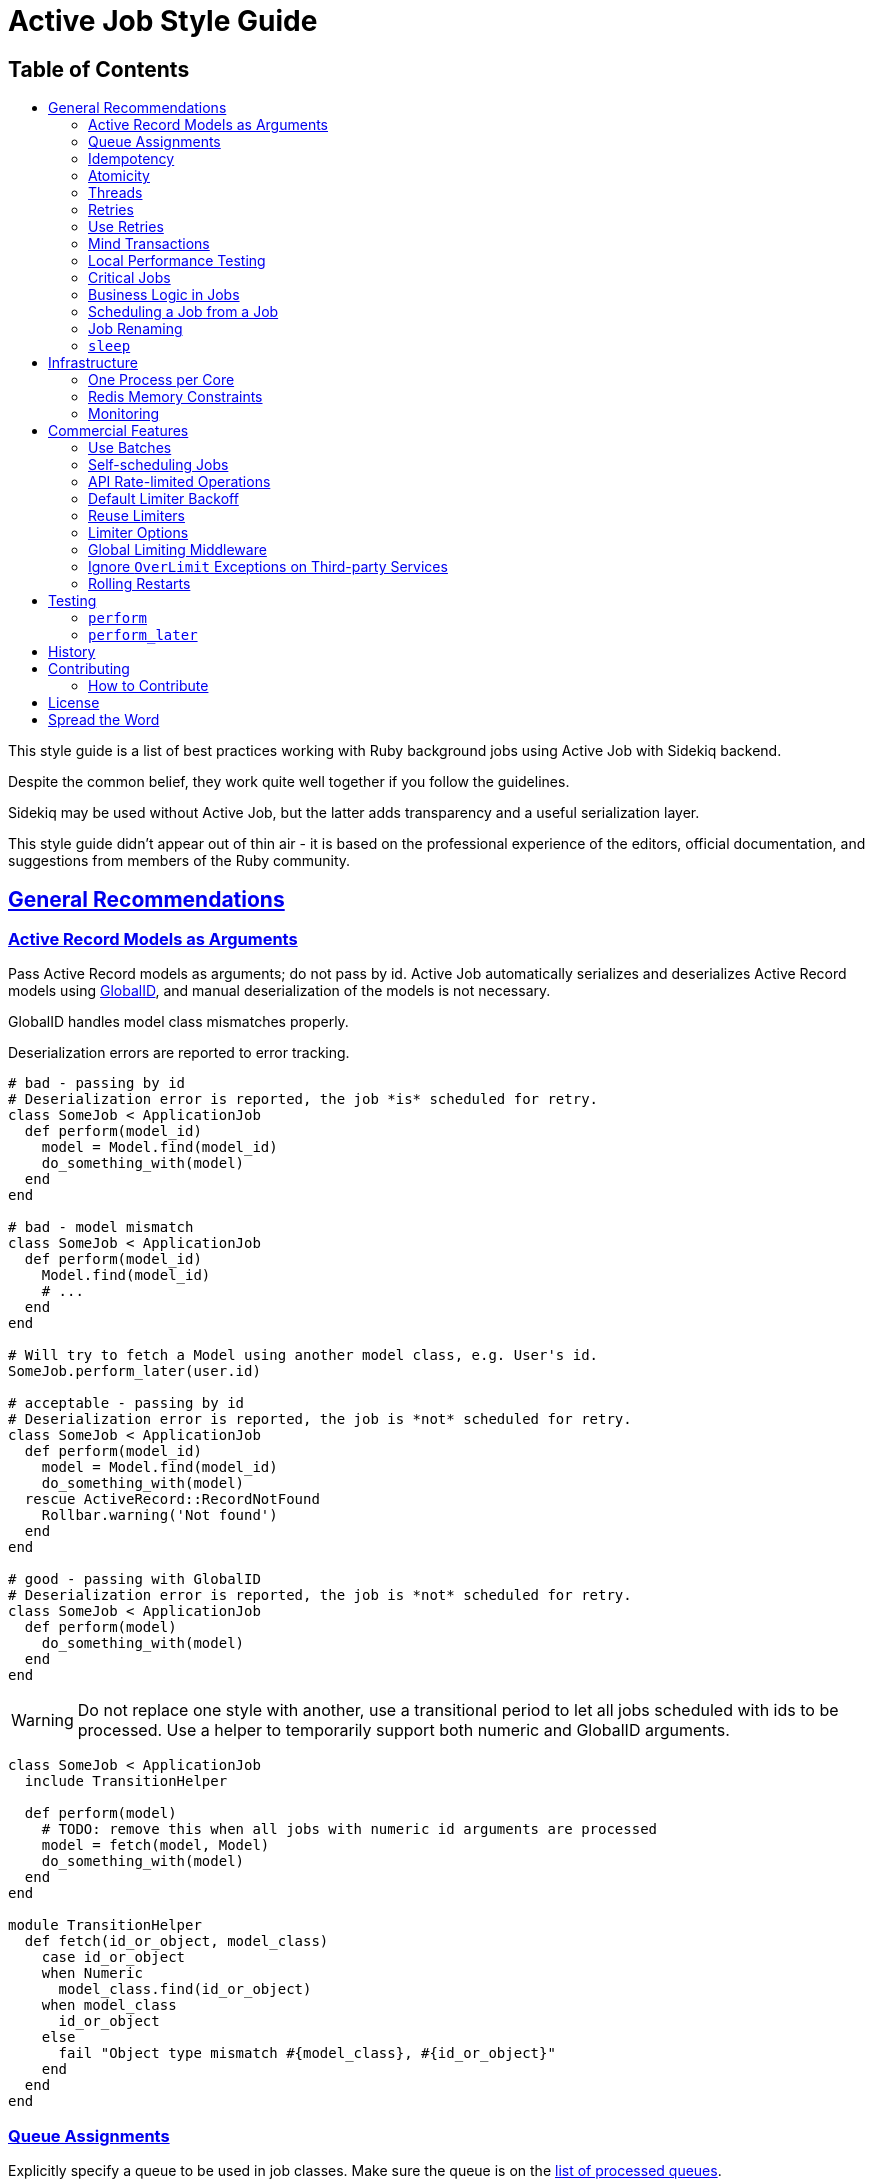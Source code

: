 = Active Job Style Guide
:idprefix:
:idseparator: -
:sectanchors:
:sectlinks:
:toc: left
:toclevels: 2
ifndef::backend-pdf[]
:toc-title: pass:[<h2>Table of Contents</h2>]
endif::[]
:source-highlighter: rouge

This style guide is a list of best practices working with Ruby background jobs using Active Job with Sidekiq backend.

Despite the common belief, they work quite well together if you follow the guidelines.

Sidekiq may be used without Active Job, but the latter adds transparency and a useful serialization layer.

This style guide didn't appear out of thin air - it is based on the professional experience of the editors, official documentation, and suggestions from members of the Ruby community.

ifdef::env-github[]
You can generate a PDF copy of this guide using https://asciidoctor.org/docs/asciidoctor-pdf/[AsciiDoctor PDF], and an HTML copy https://asciidoctor.org/docs/convert-documents/#converting-a-document-to-html[with] https://asciidoctor.org/#installation[AsciiDoctor] using the following commands:

[source,shell]
----
# Generates README.pdf
asciidoctor-pdf -a allow-uri-read README.adoc

# Generates README.html
asciidoctor
----

[TIP]
====
Install the `rouge` gem to get nice syntax highlighting in the generated document.

[source,shell]
----
gem install rouge
----
====
endif::[]

[#general]
== General Recommendations

[#active-record-models-as-arguments]
=== Active Record Models as Arguments

Pass Active Record models as arguments; do not pass by id.
Active Job automatically serializes and deserializes Active Record models using https://edgeguides.rubyonrails.org/active_job_basics.html#globalid[GlobalID], and manual deserialization of the models is not necessary.

GlobalID handles model class mismatches properly.

Deserialization errors are reported to error tracking.

[source,ruby]
----
# bad - passing by id
# Deserialization error is reported, the job *is* scheduled for retry.
class SomeJob < ApplicationJob
  def perform(model_id)
    model = Model.find(model_id)
    do_something_with(model)
  end
end

# bad - model mismatch
class SomeJob < ApplicationJob
  def perform(model_id)
    Model.find(model_id)
    # ...
  end
end

# Will try to fetch a Model using another model class, e.g. User's id.
SomeJob.perform_later(user.id)

# acceptable - passing by id
# Deserialization error is reported, the job is *not* scheduled for retry.
class SomeJob < ApplicationJob
  def perform(model_id)
    model = Model.find(model_id)
    do_something_with(model)
  rescue ActiveRecord::RecordNotFound
    Rollbar.warning('Not found')
  end
end

# good - passing with GlobalID
# Deserialization error is reported, the job is *not* scheduled for retry.
class SomeJob < ApplicationJob
  def perform(model)
    do_something_with(model)
  end
end
----

WARNING: Do not replace one style with another, use a transitional period to let all jobs scheduled with ids to be processed.
Use a helper to temporarily support both numeric and GlobalID arguments.

[source,ruby]
----
class SomeJob < ApplicationJob
  include TransitionHelper

  def perform(model)
    # TODO: remove this when all jobs with numeric id arguments are processed
    model = fetch(model, Model)
    do_something_with(model)
  end
end

module TransitionHelper
  def fetch(id_or_object, model_class)
    case id_or_object
    when Numeric
      model_class.find(id_or_object)
    when model_class
      id_or_object
    else
      fail "Object type mismatch #{model_class}, #{id_or_object}"
    end
  end
end
----

[#queue-assignments]
=== Queue Assignments

Explicitly specify a queue to be used in job classes.
Make sure the queue is on the https://github.com/mperham/sidekiq/wiki/Advanced-Options#queues[list of processed queues].

Putting all jobs into one basket comes with a risk of more urgent jobs being executed with a significant delay.
Do not put slow and fast jobs together in one queue.
Do not put urgent and non-urgent jobs together in one queue.

[source,ruby]
----
# bad - no queue specified
class SomeJob < ApplicationJob
  def perform
    # ...
  end
end

# bad - the wrong queue specified
class SomeJob < ApplicationJob
  queue_as :hgh_prioriti # nonexistent queue specified

  def perform
    # ...
  end
end

# good
class SomeJob < ApplicationJob
  queue_as :high_priority

  def perform
    # ...
  end
end
----

[#idempotency]
=== Idempotency

Ideally, jobs should be idempotent, meaning there should be no bad side effects of them running more than once.
Sidekiq only guarantees that the jobs will run https://github.com/mperham/sidekiq/wiki/Best-Practices#2-make-your-job-idempotent-and-transactional[at least once], but not necessarily exactly once.

Even jobs that do not fail due to errors https://github.com/mperham/sidekiq/wiki/FAQ#what-happens-to-long-running-jobs-when-sidekiq-restarts[might be interrupted] during https://github.com/mperham/sidekiq/wiki/Deployment#overview[non-rolling-release deployments].

[source,ruby]
----
class UserNotificationJob < ApplicationJob
  def perform(user)
    send_email_to(user) unless already_notified?(user)
  end
end
----

[#atomicity]
=== Atomicity

During deployment, a job is given 25 seconds to complete by default.
After that, the worker is terminated and the job is sent back to the queue.
This might result in part of the work being executed twice.

Make the jobs atomic, i.e., all or nothing.

[#threads]
=== Threads

Do not use threads in your jobs.
Spawn jobs instead.
Spinning up a thread in a job leads to opening a new database connection, and the connections are easily exhausted, up to the point when the webserver is down.

[source,ruby]
----
# bad - consumes all available connections
class SomeJob < ApplicationJob
  def perform
    User.find_each |user|
      Thread.new do
        ExternalService.update(user)
      end
    end
  end
end

# good
class SomeJob < ApplicationJob
  def perform(user)
    ExternalService.update(user)
  end
end

User.find_each |user|
  SomeJob.perform_later(user)
end
----

[#retries]
=== Retries

Avoid using https://edgeguides.rubyonrails.org/active_job_basics.html#exceptions[ActiveJob's built-in `retry_on`] or `ActiveJob::Retry` (`activejob-retry` gem).
Use our retry mechanism, as described in https://github.com/toptal/platform/blob/master/app/jobs/concerns/active_job_retry.rb[here].

Do not hide or extract job retry mechanisms.
Keep retries directives visible in the jobs.

[source,ruby]
----
# bad - makes three attempts without submitting to Rollbar,
# fails and relies on Sidekiq's retry that would also make several
# retry attempts, submitting each of the failures to Rollbar.
class SomeJob < ApplicationJob
  retry_on ThirdParty::Api::Errors::SomeError, wait: 1.minute, attempts: 3

  def perform(user)
    # ...
  end
end

# bad - it's not clear upfront if the job will be retried or not
class SomeJob < ApplicationJob
  include ReliableJob

  def perform(user)
    # ...
  end
end

# good - Sidekiq deals with retries
class SomeJob < ApplicationJob
  retries 3

  def perform(user)
    # ...
  end
end
----

==== Batches

Always use retries for jobs that are executed in batches, otherwise, the batch will never succeed.

[#use-retries]
=== Use Retries

Use the retry mechanism.
Do not let jobs end up in Dead Jobs.
Let Sidekiq retry the jobs, and don't spend time re-running the jobs manually.

[#mind-transactions]
=== Mind Transactions

Background processing of a scheduled job may happen sooner than you expect.
Make sure to https://github.com/mperham/sidekiq/wiki/Problems-and-Troubleshooting#cannot-find-modelname-with-id12345[only schedule jobs when the transaction has been committed].

[source,ruby]
----
# bad - job may perform earlier than the transaction is committed
User.transaction do
  users_params.each do |user_params|
    user = User.create!(user_params)
    NotifyUserJob.perform_later(user)
  end
end

# good
users = User.transaction do
          users_params.map do |user_params|
            User.create!(user_params)
          end
        end
users.each { |user| NotifyUserJob.perform_later(user) }
----

[#local-performance-testing]
=== Local Performance Testing

Due to Rails auto-reloading, Sidekiq jobs are executed one-by-one, with no parallelism.
That may be confusing.

Run Sidekiq in an environment that has `eager_load` set to `true`, or with the following flags to circumvent this behavior:

[source,sh]
----
EAGER_LOAD=true ALLOW_CONCURRENCY=true bundle exec sidekiq
----

[#critical-jobs]
=== Critical Jobs

Background job processing may be down for a prolonged period (minutes), e.g. during a failed deployment or a burst of other jobs.

Consider running time-critical and mission-critical jobs in-process.

[#business-logic-in-jobs]
=== Business Logic in Jobs

Do not put business logic to jobs; extract it.

[source, ruby]
----
# bad
class SendUserAgreementJob < ApplicationJob
  # Convenient method to check if preconditions are satisfied to avoid
  # scheduling unnecessary jobs.
  def self.perform_later_if_applies(user)
    job = new(user)
    return unless job.satisfy_preconditions?

    job.enqueue
  end

  def perform(user)
    @user = user
    return unless satisfy_preconditions?

    agreement = agreement_for(user: user)
    AgreementMailer.deliver_now(agreement)
  end

  def satisfy_preconditions?
    legal_agreement_signed? &&
      !user.removed? &&
      !user.referral? &&
      !(user.active? || user.pending?) &&
      !user.has_flag?(:on_hold)
  end

  private

  attr_reader :user

  # business logic
end

# good - business logic is not coupled to the job
class SendUserAgreementJob < ApplicationJob
  def perform(user)
    agreement = agreement_for(user: user)
    AgreementMailer.deliver_now(agreement)
  end
end

SendUserAgreementJob.perform_later(user) if satisfy_preconditions?
----

[#scheduling-a-job-from-a-job]
=== Scheduling a Job from a Job

Weigh the pros and cons in each case, whether to schedule jobs from jobs or to execute them in-process.
Factors to consider:
Is it a retriable job?
Can inner jobs fail?
Are they idempotent?
Is there anything in the host job that may fail?

[source,ruby]
----
# good - error kernel pattern
# bad - additional jobs are spawned
class SomeJob < ApplicationJob
  def perform
    SomeMailer.some_notification.deliver_later
    OtherJob.perform_later
  end
end

# good - no additional jobs
# bad - if `OtherJob` fails, `SomeMailer` will be re-executed on retry as well
class SomeJob < ApplicationJob
  def perform
    SomeMailer.some_notification.deliver_now
    OtherJob.perform_now
  end
end
----

==== Numerous Jobs

When a lot of jobs should be performed, it's acceptable to schedule them.

Consider using batches for improved traceability.

Also, specify the same queue for the host job and sub-jobs.

[source,ruby]
----
# acceptable
def perform
  batch = Sidekiq::Batch.new
  batch.description = 'Send weekly reminders'
  batch.jobs do
    User.find_each do |user|
      WeeklyReminderJob.perform_later(user)
    end
  end
end
----

[#job-renaming]
=== Job Renaming

Carefully rename job classes to avoid situations with jobs are scheduled, but there's no class to process it.

NOTE: This also relates to mailers used with `deliver_later`.

[source,ruby]
----
# good - keep the old class
# TODO: Delete this alias in a few weeks when old jobs are safely gone
OldJob = NewJob
----

[#sleep]
=== `sleep`

Do not use `Kernel.sleep` in jobs.
`sleep` blocks the worker thread, and it's not able to process other jobs.
Re-schedule the job for a later time, or use limiters with a custom exception.

[source,ruby]
----
# bad
class SomeJob < ApplicationJob
  def perform(user)
    attempts_number = 3
    ThirdParty::Api::User.renew(user.external_id)
  rescue ThirdParty::Api::Errors::TooManyRequestsError => error
    sleep(error.retry_after)
    attempts_number -= 1
    retry unless attempts_number.zero?
    raise
  end
end

# good - retry job in a while, a limited number of times
class SomeJob < ApplicationJob
  sidekiq_options retry: 3
  sidekiq_retry_in do |count, exception|
    case exception
    when ThirdParty::Api::Errors::TooManyRequestsError
      count + 1 # i.e. 1s, 2s, 3s
    end
  end

  def perform(user)
    ThirdParty::Api::User.renew(user.external_id)
  end
end

# good - fine-grained control of API usage in jobs
class SomeJob < ApplicationJob
  def perform(user)
    LIMITER.within_limit do
      ThirdParty::Api::User.renew(user.external_id)
    end
  end
end

# config/initializers/sidekiq.rb
Sidekiq::Limiter.configure do |config|
  config.errors << ThirdParty::Api::Errors::TooManyRequestsError
end
----

[#infrastructure]
== Infrastructure

[#one-process-per-core]
=== One Process per Core

On multi-core machines, run as many Sidekiq processes as needed to fully utilize cores.
Sidekiq process only uses one CPU core.
A rule of thumb is to run as many processes as there are cores available.

[#redis-memory-constraints]
=== Redis Memory Constraints

Redis's database size is limited by server memory.
Some prefer to explicitly set `maxmemory`, and in combination with a `noeviction` policy, this may result in errors on job scheduling.

==== Dead Jobs

Do not keep jobs in Dead Jobs.
With extended backtrace enabled for Dead Jobs, a single dead job can occupy as much as 20KB in the database.

Re-run the jobs once the root cause is fixed, or delete them.

==== Excessive Arguments

Do not pass an excessive number of arguments to a job.

[source,ruby]
----
# bad
SomeJob.perform_later(user_name, user_status, user_url, user_info: huge_json)

# good
SomeJob.perform_later(user, user_url)
----

==== Hordes

Do not schedule hundreds of thousands jobs at once.
A single job with no parameters takes 0.5KB.
Measure the exact footprint for each job with its arguments.

[#monitoring]
=== Monitoring

Monitor the server and store historical metrics.
Properly configured metrics will provide answers to improve the throughput of job processing.

[#commercial-features]
== Commercial Features

At some scale, https://github.com/mperham/sidekiq/wiki/Build-vs-Buy[it pays out to use commercial features].

Some commercial features are available as third-party add-ons.
However, their reliability is in most cases questionable.

[#use-batches]
=== Use Batches

Group jobs related to one task using https://github.com/mperham/sidekiq/wiki/Batches[Sidekiq Batches].
Batch's `jobs` method is atomic, i.e., all the jobs are scheduled together, in an all-or-nothing fashion.

[source,ruby]
----
# bad
class BackfillMissingDataJob < ApplicationJob
  def self.run_batch
    Model.where(attribute: nil).find_each do |model|
      perform_later(model)
    end
  end

  def perform(model)
    # do the job
  end
end

# good
class BackfillMissingDataJob < ApplicationJob
  def self.run_batch
    batch = Sidekiq::Batch.new
    batch.description = 'Backfill missing data'
    batch.on(:success, BackfillComplete, to: SysAdmin.email)
    batch.jobs do
      Model.where(attribute: nil).find_each do |model|
        perform_later(model)
      end
    end
  end

  def perform(model)
    # do the job
  end
end
----

[#self-scheduling-jobs]
=== Self-scheduling Jobs

Avoid using self-scheduling jobs for long-running jobs.
Prefer using Sidekiq Batches to split the workload.

[source,ruby]
----
# bad
class BackfillMissingDataJob < ApplicationJob
  SIZE = 20
  def perform(offset = 0)
    models = Model.where(attribute: nil)
      .order(:id).offset(offset).limit(SIZE)
    return if models.empty?

    models.each do |model|
      model.update!(attribute: for(model))
    end
    self.class.perform_later(offset + SIZE)
  end
end

# good
class BackfillMissingDataJob < ApplicationJob
  def self.run_batch
    Sidekiq::Batch.new.jobs do
      Model.where(attribute: nil)
        .find_in_batches(20) do |models|
        BackfillMissingDataJob.perform_later(models)
      end
    end
  end

  def perform(models)
    models.each do |model|
      model.update!(attribute: for(model))
    end
  end
end
----

[#api-rate-limited-operations]
=== API Rate-limited Operations

Most third-party APIs have usage limits and will fail if there are too many calls in a period.
Use rate limiting in jobs that make such external calls.

Never rely on the number of jobs to be executed.
Even if you schedule jobs to be executed at a specific moment, they might be executed all at once, due to, e.g., a traffic jam in job processing.
Use https://github.com/mperham/sidekiq/wiki/Ent-Rate-Limiting[Enterprise Rate Limiting].
Use the strategy (Concurrent, Bucket, Window) that is most suitable to the specific API rate limiting.

[source,ruby]
----
# bad
class UpdateExternalDataJob < ApplicationJob
  def perform(user)
    new_attribute = ThirdParty::Api.get_attribute(user.external_id)
    user.update!(attribute: new_attribute)
  end
end

User.where.not(external_id: nil)
  .find_in_batches.with_index do |group_number, users|
  users.each do |user|
    UpdateExternalDataJob
      .set(wait: group_number.minutes)
      .perform_later(users)
    end
end

# good
class UpdateExternalDataJob < ApplicationJob
  LIMITER = Sidekiq::Limiter.window('third-party-attribute-update', 20, :minute, wait_timeout: 0)

  def perform(user)
    LIMITER.within_limit do
      new_attribute = ThirdParty::Api.get_attribute(user.external_id)
      user.update!(attribute: new_attribute)
    end
  end
end

# Application code
User.where.not(external_id: nil).find_each do |user|
  UpdateExternalDataJob.perform_later(user)
end

# config/initializers/sidekiq.rb
Sidekiq::Limiter.configure do |config|
  config.errors << ThirdParty::Api::Errors::TooManyRequestsError
end
----

[#default-limiter-backoff]
=== Default Limiter Backoff

Do not rely on Sidekiq's limiter backoff default.
It will reschedule the job in five minutes in the future.

[source,ruby]
----
DEFAULT_BACKOFF = ->(limiter, job) do
  (300 * job['overrated']) + rand(300) + 1
end
----

It doesn't fit the cases when limits are released quickly or are kept for hours.
Configure it on a limiter basis.

[source,ruby]
----
Sidekiq::Limiter.configure do |config|
  config.backoff = ->(limiter, job) do
    case limiter.name
    when 'daily-third-party-api-limit'
      12.hours
    else
      (300 * job['overrated']) + rand(300) + 1 # fallback to default
    end
  end
end
----

Keep in mind how limiter comparison works.
Compare limiters by the name, not by the object.

[source,ruby]
----
 Sidekiq::Limiter.bucket('custom-limiter', 1, :day) == Sidekiq::Limiter.bucket('custom-limiter', 1, :day) # => false
----

[#reuse-limiters]
=== Reuse Limiters

Create https://github.com/mperham/sidekiq/wiki/Ent-Rate-Limiting[limiters] once during startup and reuse them.
Limiters are thread-safe and designed to be shared.

Each limiter occupies 114 bytes in Redis, and the default TTL is 3 months.
1 million jobs a month using non-shared limiters will be constantly consuming 300MB in Redis.

[source,ruby]
----
# bad - limiter is re-created on each job call
class SomeJob < ApplicationJob
  def perform(...)
    limiter = Sidekiq::Limiter.concurrent('erp', 50, wait_timeout: 0, lock_timeout: 30)
    limiter.within_limit do
      # call ERP
    end
  end
end

# good
class SomeJob < ApplicationJob
  ERP_LIMIT = Sidekiq::Limiter.concurrent('erp', 50, wait_timeout: 0, lock_timeout: 30)

  def perform(...)
    ERP_LIMIT.within_limit do
      # call ERP
    end
  end
end

# acceptable - an exception is when the limiter is specific to something, and that is used as a distinction key in limiter name.
class SomeJob < ApplicationJob
  def perform(user)
    # Rate limiting is per user account
    user_throttle = Sidekiq::Limiter.bucket("stripe-#{user.id}", 30, :second, wait_timeout: 0)
    user_throttle.within_limit do
      # call stripe with user's account creds
    end
  end
end
----

[#limiter-options]
=== Limiter Options

The usage of incorrect limiter options may break its behavior.

==== `wait_timeout`

Set `wait_timeout` to zero or some reasonably low value.
Doing otherwise will result in idle workers, while there might be jobs waiting in the queue.

Keep in mind the backoff configuration, and carefully pick the timing when the job is retried.

==== `lock_timeout` for Concurrent Limiter

Set `lock_timeout` to a longer than the job executes.
Otherwise, the lock will be released too early and more concurrent jobs will be executed than expected.

[#global-limiting-middleware]
=== Global Limiting Middleware

The `Sidekiq::Limiter::OverLimit` exception might be rescued by jobs to discard themselves from locally defined limiters.
To avoid interference between global throttle limiter middleware and local job limiters, wrap `Sidekiq::Limiter::OverLimit` exception in middleware.

[source,ruby]
----
# Middleware
class SaturationLimiter
  SaturationOverLimit = Class.new(StandardError)

  def self.wrapper(job, block)
    LIMITER.within_limit { block.call }
  rescue Sidekiq::Limiter::OverLimit => e
    limiter_name = e.limiter.name
    # Re-raise if an over the limit exception is coming from a limiter
    # defined on the job level.
    raise unless limiter_name == LIMITER.name

    # Use a custom exception that Sidekiq::Limiter is using to re-schedule
    # the job to a later time, but in a way that doesn't overlap with the
    # limiters defined on the job level.
    raise SaturationOverLimit, limiter_name
  end
end

# config/initializers/active_job.rb
ActiveJob::Base.around_perform(&SidekiqLimiter.method(:wrapper))
----

[#ignore-overlimit]
=== Ignore `OverLimit` Exceptions on Third-party Services

`Sidekiq::Limiter::OverLimit` is an internal mechanism, and it doesn't make sense to report when it triggers.

[source,ruby]
----
# config/initializers/rollbar.rb
Rollbar.configure do |config|
  config.exception_level_filters.merge!('Sidekiq::Limiter::OverLimit' => 'ignore')
end
----

[source,yaml]
----
# config/newrelic.yml
production:
  error_collector:
    enabled: true
    ignore_errors: "Sidekiq::Limiter::OverLimit"
----

[#rolling-restarts]
=== Rolling Restarts

Use https://github.com/mperham/sidekiq/wiki/Ent-Rolling-Restarts[Enterprise Rolling Restarts].
With Rolling Restarts, deployments do not suffer from downtime.
Also, it prevents non-atomic and non-idempotent jobs from being interrupted and executed more than once on deployments.

WARNING: For Capistrano-style deployments make sure to use https://github.com/stripe/einhorn#re-exec[`--reexec-as`] and https://github.com/stripe/einhorn#options[`--drop-env-var BUNDLE_GEMFILE`] einhorn options to avoid stalled code and dependencies.

[#testing]
== Testing

[#perform]
=== `perform`

Don't use `job.perform` or `job_class.new.perform`, it bypasses the Active Job serialization/deserialization stage.
Use `job_class.perform_now`.
With the implicitly subject, and recommends against using `.perform` (that as you correctly mention is exclusively available on a job instance, not class):

[source,ruby]
----
# bad - `perform` method is called directly on an implicitly defined subject
RSpec.describe SomeJob do
  # implicitly defined `subject` is `SomeJob.new`
  it 'updates user status' do
    expect { subject.perform(user) }.to change { user.status }.to(:updated) }
  end
end

# bad - `perform` method is called directly on a job instance
RSpec.describe SomeJob do
  it 'updates user status' do
    expect { SomeJob.new.perform(user) }.to change { user.status }.to(:updated) }
  end
end

# good
RSpec.describe SomeJob do
  it 'updates user status' do
    expect { SomeJob.perform_now(user) }.to change { user.status }.to(:updated) }
  end
end
----

[#perform_later]
=== `perform_later`

Prefer `perform_now` to `perform_later` when testing jobs.
It doesn't involve Redis.

[source,ruby]
----
# bad - unnecessary roundtrip to Redis
RSpec.describe SomeJob do
  it 'updates user status' do
    expect do
      SomeJob.perform_later(user)
      perform_scheduled_jobs
    end.to change { user.status }.to(:updated) }
  end
end

# good
RSpec.describe SomeJob do
  it 'updates user status' do
    expect { SomeJob.perform_now(user) }.to change { user.status }.to(:updated) }
  end
end
----

== History

This guide came to life as an internal https://www.toptal.com[company] list of the best practices of working with ActiveJob and Sidekiq (written by https://github.com/pirj[Phil Pirozhkov]).
It is compiled from remarks collected from numerous code reviews conducted by its authors and outlines the best practices of working with background jobs in Ruby.
Not only will those guidelines save an incredible amount of developer time, but it will also save from pitfalls.

== Contributing

The guide is a work in progress.
Improving such guidelines is a great (and simple way) to help the Ruby community!

Nothing written in this guide is set in stone.
We desire to work together with everyone interested in gathering the best practices of working with background jobs.
The goal is to create a resource that will be beneficial to the entire Ruby community.

Feel free to open tickets or send pull requests with improvements.
Thanks in advance for your help!

=== How to Contribute

It's easy, just follow the contribution guidelines below:

* https://help.github.com/articles/fork-a-repo[Fork] on GitHub
* Make your feature addition or bug fix in a feature branch.
* Include a http://tbaggery.com/2008/04/19/a-note-about-git-commit-messages.html[good description] of your changes
* Push your feature branch to GitHub
* Send a https://help.github.com/articles/using-pull-requests[Pull Request]

== License

image:https://i.creativecommons.org/l/by/3.0/88x31.png[Creative Commons License] This work is licensed under a http://creativecommons.org/licenses/by/3.0/deed.en_US[Creative Commons Attribution 3.0 Unported License]

== Spread the Word

A community-driven style guide is of little use to a community that doesn't know about its existence.
Tweet about the guide and share it with your friends and colleagues.
Every comment, suggestion, or opinion we get makes the guide just a little bit better.
And we want to have the best possible guide, don't we?
